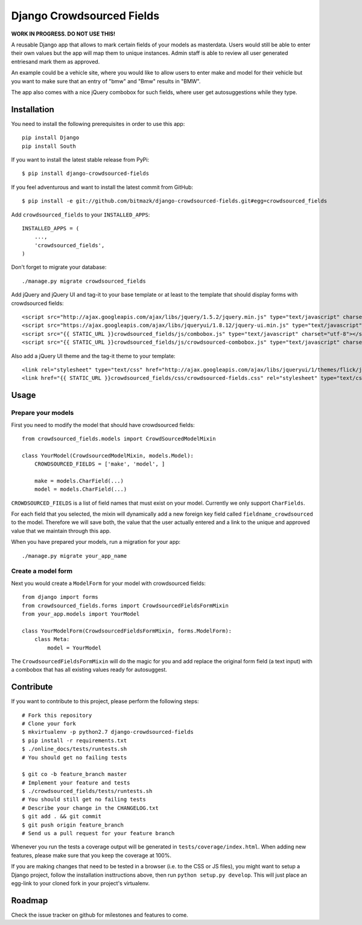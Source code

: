 Django Crowdsourced Fields
==========================

**WORK IN PROGRESS. DO NOT USE THIS!**

A reusable Django app that allows to mark certain fields of your models as
masterdata. Users would still be able to enter their own values but the app
will map them to unique instances. Admin staff is able to review all user
generated entriesand mark them as approved.

An example could be a vehicle site, where you would like to allow users to
enter make and model for their vehicle but you want to make sure that an
entry of "bmw" and "Bmw" results in "BMW".

The app also comes with a nice jQuery combobox for such fields, where user get
autosuggestions while they type.

Installation
------------

You need to install the following prerequisites in order to use this app::

    pip install Django
    pip install South

If you want to install the latest stable release from PyPi::

    $ pip install django-crowdsourced-fields

If you feel adventurous and want to install the latest commit from GitHub::

    $ pip install -e git://github.com/bitmazk/django-crowdsourced-fields.git#egg=crowdsourced_fields

Add ``crowdsourced_fields`` to your ``INSTALLED_APPS``::

    INSTALLED_APPS = (
        ...,
        'crowdsourced_fields',
    )

Don't forget to migrate your database::

    ./manage.py migrate crowdsourced_fields

Add jQuery and jQuery UI and tag-it to your base template or at least to the
template that should display forms with crowdsourced fields::

    <script src="http://ajax.googleapis.com/ajax/libs/jquery/1.5.2/jquery.min.js" type="text/javascript" charset="utf-8"></script>
    <script src="https://ajax.googleapis.com/ajax/libs/jqueryui/1.8.12/jquery-ui.min.js" type="text/javascript" charset="utf-8"></script>
    <script src="{{ STATIC_URL }}crowdsourced_fields/js/combobox.js" type="text/javascript" charset="utf-8"></script>
    <script src="{{ STATIC_URL }}crowdsourced_fields/js/crowdsourced-combobox.js" type="text/javascript" charset="utf-8"></script>

Also add a jQuery UI theme and the tag-it theme to your template::

    <link rel="stylesheet" type="text/css" href="http://ajax.googleapis.com/ajax/libs/jqueryui/1/themes/flick/jquery-ui.css">
    <link href="{{ STATIC_URL }}crowdsourced_fields/css/crowdsourced-fields.css" rel="stylesheet" type="text/css">

Usage
-----

Prepare your models
+++++++++++++++++++

First you need to modify the model that should have crowdsourced fields::

    from crowdsourced_fields.models import CrowdSourcedModelMixin

    class YourModel(CrowdsourcedModelMixin, models.Model):
        CROWDSOURCED_FIELDS = ['make', 'model', ]

        make = models.CharField(...)
        model = models.CharField(...)

``CROWDSOURCED_FIELDS`` is a list of field names that must exist on your model. 
Currently we only support ``CharFields``.

For each field that you selected, the mixin will dynamically add a new foreign
key field called ``fieldname_crowdsourced`` to the model. Therefore we will
save both, the value that the user actually entered and a link to the unique
and approved value that we maintain through this app.

When you have prepared your models, run a migration for your app::

    ./manage.py migrate your_app_name

Create a model form
+++++++++++++++++++

Next you would create a ``ModelForm`` for your model with crowdsourced fields::

    from django import forms
    from crowdsourced_fields.forms import CrowdsourcedFieldsFormMixin
    from your_app.models import YourModel

    class YourModelForm(CrowdsourcedFieldsFormMixin, forms.ModelForm):
        class Meta:
            model = YourModel

The ``CrowdsourcedFieldsFormMixin`` will do the magic for you and add replace
the original form field (a text input) with a combobox that has all existing
values ready for autosuggest.

Contribute
----------

If you want to contribute to this project, please perform the following steps::

    # Fork this repository
    # Clone your fork
    $ mkvirtualenv -p python2.7 django-crowdsourced-fields
    $ pip install -r requirements.txt
    $ ./online_docs/tests/runtests.sh
    # You should get no failing tests

    $ git co -b feature_branch master
    # Implement your feature and tests
    $ ./crowdsourced_fields/tests/runtests.sh
    # You should still get no failing tests
    # Describe your change in the CHANGELOG.txt
    $ git add . && git commit
    $ git push origin feature_branch
    # Send us a pull request for your feature branch

Whenever you run the tests a coverage output will be generated in
``tests/coverage/index.html``. When adding new features, please make sure that
you keep the coverage at 100%.

If you are making changes that need to be tested in a browser (i.e. to the
CSS or JS files), you might want to setup a Django project, follow the
installation insttructions above, then run ``python setup.py develop``. This
will just place an egg-link to your cloned fork in your project's virtualenv.

Roadmap
-------

Check the issue tracker on github for milestones and features to come.
